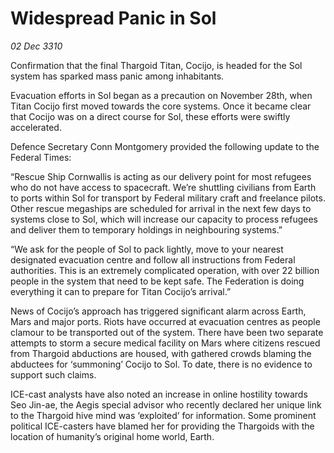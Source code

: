 * Widespread Panic in Sol

/02 Dec 3310/

Confirmation that the final Thargoid Titan, Cocijo, is headed for the Sol system has sparked mass panic among inhabitants. 

Evacuation efforts in Sol began as a precaution on November 28th, when Titan Cocijo first moved towards the core systems. Once it became clear that Cocijo was on a direct course for Sol, these efforts were swiftly accelerated. 

Defence Secretary Conn Montgomery provided the following update to the Federal Times: 

“Rescue Ship Cornwallis is acting as our delivery point for most refugees who do not have access to spacecraft. We’re shuttling civilians from Earth to ports within Sol for transport by Federal military craft and freelance pilots. Other rescue megaships are scheduled for arrival in the next few days to systems close to Sol, which will increase our capacity to process refugees and deliver them to temporary holdings in neighbouring systems.” 

“We ask for the people of Sol to pack lightly, move to your nearest designated evacuation centre and follow all instructions from Federal authorities. This is an extremely complicated operation, with over 22 billion people in the system that need to be kept safe. The Federation is doing everything it can to prepare for Titan Cocijo’s arrival.” 

News of Cocijo’s approach has triggered significant alarm across Earth, Mars and major ports. Riots have occurred at evacuation centres as people clamour to be transported out of the system. There have been two separate attempts to storm a secure medical facility on Mars where citizens rescued from Thargoid abductions are housed, with gathered crowds blaming the abductees for ‘summoning’ Cocijo to Sol. To date, there is no evidence to support such claims. 

ICE-cast analysts have also noted an increase in online hostility towards Seo Jin-ae, the Aegis special advisor who recently declared her unique link to the Thargoid hive mind was ‘exploited’ for information. Some prominent political ICE-casters have blamed her for providing the Thargoids with the location of humanity’s original home world, Earth.